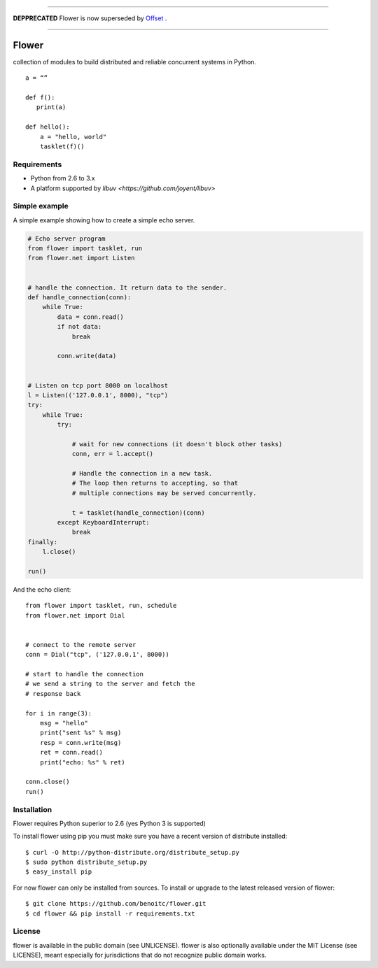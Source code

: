 


==========================================================================================




**DEPPRECATED** Flower is now superseded by `Offset <http://github.com/benoitc/offser>`_ .



==========================================================================================








Flower
======

.. image:: https://secure.travis-ci.org/benoitc/flower.png?branch=master
    :target: http://travis-ci.org/benoitc/flower

collection of modules to build distributed and reliable concurrent
systems in Python.

::

    a = “”

    def f():
       print(a)

    def hello():
        a = "hello, world"
        tasklet(f)()

Requirements
------------

- Python from 2.6 to 3.x
- A platform supported by `libuv <https://github.com/joyent/libuv>`

Simple example
--------------

A simple example showing how to create a simple echo server.

.. code-block:: python

    # Echo server program
    from flower import tasklet, run
    from flower.net import Listen


    # handle the connection. It return data to the sender.
    def handle_connection(conn):
        while True:
            data = conn.read()
            if not data:
                break

            conn.write(data)


    # Listen on tcp port 8000 on localhost
    l = Listen(('127.0.0.1', 8000), "tcp")
    try:
        while True:
            try:

                # wait for new connections (it doesn't block other tasks)
                conn, err = l.accept()

                # Handle the connection in a new task.
                # The loop then returns to accepting, so that
                # multiple connections may be served concurrently.

                t = tasklet(handle_connection)(conn)
            except KeyboardInterrupt:
                break
    finally:
        l.close()

    run()


And the echo client::

    from flower import tasklet, run, schedule
    from flower.net import Dial


    # connect to the remote server
    conn = Dial("tcp", ('127.0.0.1', 8000))

    # start to handle the connection
    # we send a string to the server and fetch the
    # response back

    for i in range(3):
        msg = "hello"
        print("sent %s" % msg)
        resp = conn.write(msg)
        ret = conn.read()
        print("echo: %s" % ret)

    conn.close()
    run()


Installation
------------

Flower requires Python superior to 2.6 (yes Python 3 is supported)

To install flower using pip you must make sure you have a
recent version of distribute installed::

    $ curl -O http://python-distribute.org/distribute_setup.py
    $ sudo python distribute_setup.py
    $ easy_install pip


For now flower can only be installed from sources. To install or upgrade to the latest released version of flower::

    $ git clone https://github.com/benoitc/flower.git
    $ cd flower && pip install -r requirements.txt

License
-------

flower is available in the public domain (see UNLICENSE). flower is also
optionally available under the MIT License (see LICENSE), meant
especially for jurisdictions that do not recognize public domain
works.
